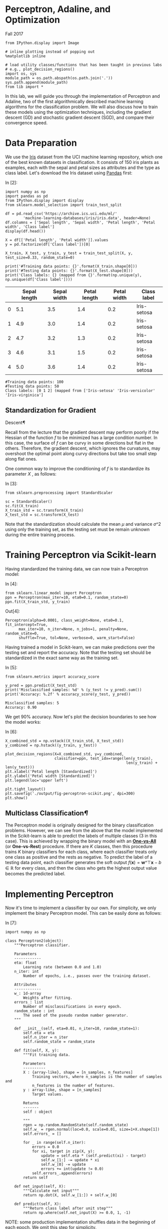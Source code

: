 * Perceptron, Adaline, and Optimization

Fall 2017


#+BEGIN_SRC ipython :tangle yes :session :exports code :async t :results raw drawer
    from IPython.display import Image

    # inline plotting instead of popping out
    %matplotlib inline

    # load utility classes/functions that has been taught in previous labs
    # e.g., plot_decision_regions()
    import os, sys
    module_path = os.path.abspath(os.path.join('.'))
    sys.path.append(module_path)
    from lib import *
#+END_SRC

In this lab, we will guide you through the implementation of Perceptron and
Adaline, two of the first algorithmically described machine learning algorithms
for the classification problem. We will also discuss how to train these models
using the optimization techniques, including the gradient descent (GD) and
stochastic gradient descent (SGD), and compare their convergence speed.

* Data Preparation
  :PROPERTIES:
  :CUSTOM_ID: Data-Preparation
  :END:

We use the [[https://archive.ics.uci.edu/ml/datasets/iris][Iris]] dataset from the UCI machine learning repository, which one of
the best known datasets in classification. It consists of 150 iris plants as
examples, each with the sepal and petal sizes as attributes and the type as
class label. Let's download the Iris dataset using [[http://pandas.pydata.org/][Pandas]] first:

In [2]:

#+BEGIN_SRC ipython :tangle yes :session :exports code :async t :results raw drawer
    import numpy as np
    import pandas as pd
    from IPython.display import display
    from sklearn.model_selection import train_test_split

    df = pd.read_csv('https://archive.ics.uci.edu/ml/'
            'machine-learning-databases/iris/iris.data', header=None)
    df.columns = ['Sepal length', 'Sepal width', 'Petal length', 'Petal width', 'Class label']
    display(df.head())

    X = df[['Petal length', 'Petal width']].values
    y = pd.factorize(df['Class label'])[0]

    X_train, X_test, y_train, y_test = train_test_split(X, y, test_size=0.33, random_state=0)

    print('#Training data points: {}'.format(X_train.shape[0]))
    print('#Testing data points: {}'.format(X_test.shape[0]))
    print('Class labels: {} (mapped from {}'.format(np.unique(y), np.unique(df['Class label'])))
#+END_SRC

|     | Sepal length   | Sepal width   | Petal length   | Petal width   | Class label   |
|-----+----------------+---------------+----------------+---------------+---------------|
| 0   | 5.1            | 3.5           | 1.4            | 0.2           | Iris-setosa   |
| 1   | 4.9            | 3.0           | 1.4            | 0.2           | Iris-setosa   |
| 2   | 4.7            | 3.2           | 1.3            | 0.2           | Iris-setosa   |
| 3   | 4.6            | 3.1           | 1.5            | 0.2           | Iris-setosa   |
| 4   | 5.0            | 3.6           | 1.4            | 0.2           | Iris-setosa   |

#+BEGIN_SRC ipython :tangle yes :session :exports code :async t :results raw drawer
    #Training data points: 100
    #Testing data points: 50
    Class labels: [0 1 2] (mapped from ['Iris-setosa' 'Iris-versicolor' 'Iris-virginica']
#+END_SRC

** Standardization for Gradient
Descent[[Standardization-for-Gradient-Descent][¶]]
   :PROPERTIES:
   :CUSTOM_ID: Standardization-for-Gradient-Descent
   :END:

Recall from the lecture that the gradient descent may perform poorly if
the Hessian of the function $f$ to be minimized has a large condition
number. In this case, the surface of $f$ can be curvy in some directions
but flat in the others. Therefore, the gradient descent, which ignores
the curvatures, may overshoot the optimal point along curvy directions
but take too small step along flat ones.

One common way to improve the conditioning of $f$ is to standardize its
parameter $X$ , as follows:

In [3]:

#+BEGIN_SRC ipython :tangle yes :session :exports code :async t :results raw drawer
    from sklearn.preprocessing import StandardScaler

    sc = StandardScaler()
    sc.fit(X_train)
    X_train_std = sc.transform(X_train)
    X_test_std = sc.transform(X_test)
#+END_SRC

Note that the standardization should calculate the mean $\mu$ and
variance $\sigma\^2$ using only the training set, as the testing set
must be remain unknown during the entire training process.

* Training Perceptron via Scikit-learn
  :PROPERTIES:
  :CUSTOM_ID: Training-Perceptron-via-Scikit-learn
  :END:

Having standardized the training data, we can now train a Perceptron
model:

In [4]:

#+BEGIN_SRC ipython :tangle yes :session :exports code :async t :results raw drawer
    from sklearn.linear_model import Perceptron
    ppn = Perceptron(max_iter=10, eta0=0.1, random_state=0)
    ppn.fit(X_train_std, y_train)
#+END_SRC

Out[4]:

#+BEGIN_SRC ipython :tangle yes :session :exports code :async t :results raw drawer
    Perceptron(alpha=0.0001, class_weight=None, eta0=0.1, fit_intercept=True,
          max_iter=10, n_iter=None, n_jobs=1, penalty=None, random_state=0,
          shuffle=True, tol=None, verbose=0, warm_start=False)
#+END_SRC

Having trained a model in Scikit-learn, we can make predictions over the
testing set and report the accuracy. Note that the testing set should be
standardized in the exact same way as the training set.

In [5]:

#+BEGIN_SRC ipython :tangle yes :session :exports code :async t :results raw drawer
    from sklearn.metrics import accuracy_score

    y_pred = ppn.predict(X_test_std)
    print('Misclassified samples: %d' % (y_test != y_pred).sum())
    print('Accuracy: %.2f' % accuracy_score(y_test, y_pred))
#+END_SRC

#+BEGIN_SRC ipython :tangle yes :session :exports code :async t :results raw drawer
    Misclassified samples: 5
    Accuracy: 0.90
#+END_SRC

We get 90% accuracy. Now let's plot the decision boundaries to see how
the model works:

In [6]:

#+BEGIN_SRC ipython :tangle yes :session :exports code :async t :results raw drawer
    X_combined_std = np.vstack((X_train_std, X_test_std))
    y_combined = np.hstack((y_train, y_test))

    plot_decision_regions(X=X_combined_std, y=y_combined,
                          classifier=ppn, test_idx=range(len(y_train),
                                                          len(y_train) + len(y_test)))
    plt.xlabel('Petal length [Standardized]')
    plt.ylabel('Petal width [Standardized]')
    plt.legend(loc='upper left')

    plt.tight_layout()
    plt.savefig('./output/fig-perceptron-scikit.png', dpi=300)
    plt.show()
#+END_SRC


** Multiclass Classification[[Multiclass-Classification][¶]]
   :PROPERTIES:
   :CUSTOM_ID: Multiclass-Classification
   :END:

The Perceptron model is originally designed for the binary
classification problems. However, we can see from the above that the
model implemented in the Scikit-learn is able to predict the labels of
multiple classes (3 in this case). This is achieved by wrapping the
binary model with an
*[[http://scikit-learn.org/stable/modules/multiclass.html#one-vs-the-rest][One-vs-All]]*
(or *One-vs-Rest*) procedure. If there are $K$ classes, then this
procedure trains $K$ binary classifiers for each class, where each
classifier treats only one class as positive and the rests as negative.
To predict the label of a testing data point, each classifier generates
the soft output $f(\boldsymbol{x}) =
\boldsymbol{w}\^{\top}\boldsymbol{x}-b\in{\mathbb{R}}$ for every class,
and then the class who gets the highest output value becomes the
predicted label.

* Implementing Perceptron
  :PROPERTIES:
  :CUSTOM_ID: Implementing-Perceptron
  :END:

Now it's time to implement a classifier by our own. For simplicity, we only
implement the binary Perceptron model. This can be easily done as follows:

In [7]:

#+BEGIN_SRC ipython :tangle yes :session :exports code :async t :results raw drawer
    import numpy as np

    class Perceptron2(object):
        """Perceptron classifier.
        
        Parameters
        ------------
        eta: float 
            Learning rate (between 0.0 and 1.0)
        n_iter: int
            Number of epochs, i.e., passes over the training dataset.
            
        Attributes
        ------------
        w_: 1d-array
            Weights after fitting.
        errors_: list
            Number of misclassifications in every epoch.
        random_state : int
            The seed of the pseudo random number generator.
        """
        
        def __init__(self, eta=0.01, n_iter=10, random_state=1):
            self.eta = eta
            self.n_iter = n_iter
            self.random_state = random_state
        
        def fit(self, X, y):
            """Fit training data.

            Parameters
            ----------
            X : {array-like}, shape = [n_samples, n_features]
                Training vectors, where n_samples is the number of samples and
                n_features is the number of features.
            y : array-like, shape = [n_samples]
                Target values.

            Returns
            -------
            self : object

            """
            rgen = np.random.RandomState(self.random_state)
            self.w_ = rgen.normal(loc=0.0, scale=0.01, size=1+X.shape[1])
            self.errors_ = []
            
            for _ in range(self.n_iter):
                errors = 0.0
                for xi, target in zip(X, y):
                    update = self.eta * (self.predict(xi) - target)
                    self.w_[1:] -= update * xi
                    self.w_[0] -= update
                    errors += int(update != 0.0)
                self.errors_.append(errors)
            return self
        
        def net_input(self, X):
            """Calculate net input"""
            return np.dot(X, self.w_[1:]) + self.w_[0]
        
        def predict(self, X):
            """Return class label after unit step"""
            return np.where(self.net_input(X) >= 0.0, 1, -1)
#+END_SRC

NOTE: some production implementation shuffles data in the beginning of
each epoch. We omit this step for simplicity.

To train our binary Perceptron model using the Iris dataset, we recreate
our training and testing sets so that they contain only binary labels:

In [8]:

#+BEGIN_SRC ipython :tangle yes :session :exports code :async t :results raw drawer
    from sklearn.model_selection import train_test_split
    from sklearn.preprocessing import StandardScaler

    # discard exmaples in the first class
    X = X[50:150]
    y = np.where(y[50:150] == 2, -1, y[50:150])

    X_train, X_test, y_train, y_test = train_test_split(
        X, y, test_size=0.1, random_state=1)

    sc = StandardScaler()
    sc.fit(X_train)
    X_train_std = sc.transform(X_train)
    X_test_std = sc.transform(X_test)

    print('#Training data points: %d' % X_train.shape[0])
    print('#Testing data points: %d' % X_test.shape[0])
    print('Class labels: %s' % np.unique(y))
#+END_SRC

#+BEGIN_SRC ipython :tangle yes :session :exports code :async t :results raw drawer
    #Training data points: 90
    #Testing data points: 10
    Class labels: [-1  1]
#+END_SRC

Let's train our model:

In [9]:

#+BEGIN_SRC ipython :tangle yes :session :exports code :async t :results raw drawer
    # training

    ppn2 = Perceptron2(eta=0.1, n_iter=20)

    ppn2.fit(X_train_std, y_train)

    # testing

    y_pred = ppn2.predict(X_test_std)
    print('Misclassified samples: %d' % (y_test != y_pred).sum())
    print('Accuracy: %.2f' % accuracy_score(y_test, y_pred))

    # plot descision boundary

    X_combined_std = np.vstack((X_train_std, X_test_std))
    y_combined = np.hstack((y_train, y_test))

    plot_decision_regions(X=X_combined_std, y=y_combined, 
                          classifier=ppn2, test_idx=range(len(y_train),
                                                          len(y_train) + len(y_test)))
    plt.xlabel('Petal length [Standardized]')
    plt.ylabel('Petal width [Standardized]')
    plt.legend(loc='upper left')
    plt.tight_layout()
    plt.savefig('./output/fig-perceptron2-boundary.png', dpi=300)
    plt.show()
#+END_SRC

#+BEGIN_SRC ipython :tangle yes :session :exports code :async t :results raw drawer
    Misclassified samples: 3
    Accuracy: 0.70
#+END_SRC


Our Perceptron model achieves 70% accuracy, which is not too good. This
is mainly because the training algorithm does not converge when the data
points are *not* linearly separable (by a hyperplane). We can track
convergence using the =errors_= attributes:

In [10]:

#+BEGIN_SRC ipython :tangle yes :session :exports code :async t :results raw drawer
    import matplotlib.pyplot as plt

    plt.plot(range(1, len(ppn2.errors_) + 1), ppn2.errors_, marker='o')
    plt.xlabel('Epochs')
    plt.ylabel('Number of updates')

    plt.tight_layout()
    plt.savefig('./output/fig-perceptron2_errors.png', dpi=300)
    plt.show()
#+END_SRC


As we can see, the weights never stop updating. To terminate the
training process, we have to set a maximum number of epochs.

* Implementing Adaline with GD
  :PROPERTIES:
  :CUSTOM_ID: Implementing-Adaline-with-GD
  :END:

The ADAptive LInear NEuron (Adaline) is similar to the Perceptron, except that
it defines a cost function based on the soft output and an optimization problem.
We can therefore leverage various optimization techniques to train Adaline in a
more theoretic grounded manner. Let's implement the Adaline using the batch
gradient descent (GD) algorithm:

In [11]:

#+BEGIN_SRC ipython :tangle yes :session :exports code :async t :results raw drawer
    class AdalineGD(object):
        """ADAptive LInear NEuron classifier.

        Parameters
        ------------
        eta : float
            Learning rate (between 0.0 and 1.0)
        n_iter : int
            Passes over the training dataset.
        random_state : int
            The seed of the pseudo random number generator.

        Attributes
        -----------
        w_ : 1d-array
            Weights after fitting.
        errors_ : list
            Number of misclassifications in every epoch.

        """
        def __init__(self, eta=0.01, n_iter=50, random_state=1):
            self.eta = eta
            self.n_iter = n_iter
            self.random_state = random_state

        def fit(self, X, y):
            """ Fit training data.

            Parameters
            ----------
            X : {array-like}, shape = [n_samples, n_features]
                Training vectors, where n_samples is the number of samples and
                n_features is the number of features.
            y : array-like, shape = [n_samples]
                Target values.

            Returns
            -------
            self : object

            """
            rgen = np.random.RandomState(self.random_state)
            self.w_ = rgen.normal(loc=0.0, scale=0.01, size=1 + X.shape[1])
            self.cost_ = []

            for i in range(self.n_iter):
                output = self.activation(X)
                errors = (y - output)
                self.w_[1:] += self.eta * X.T.dot(errors)
                self.w_[0] += self.eta * errors.sum()
                cost = (errors**2).sum() / 2.0
                self.cost_.append(cost)
            return self

        def net_input(self, X):
            """Calculate net input"""
            return np.dot(X, self.w_[1:]) + self.w_[0]

        def activation(self, X):
            """Compute linear activation"""
            return self.net_input(X)

        def predict(self, X):
            """Return class label after unit step"""
            return np.where(self.activation(X) >= 0.0, 1, -1)
#+END_SRC

NOTE: we could have implemented the shorthand version of $X$ and $w$ to
include the bias term. However, we single out the addition of the bias
term (=self.w_[0]=) for performance reason, as adding a vector of 1's to
the training array each time we want to make a prediction would be
inefficient.

As discussed in the lecture, a good learning rate $\eta$ is a key to the
optimal convergence. In practice, it often requires some experimentation
to find a good learning rate. Let's plot the cost against the number of
epochs for the two different learning rates:

In [12]:

#+BEGIN_SRC ipython :tangle yes :session :exports code :async t :results raw drawer
    fig, ax = plt.subplots(nrows=1, ncols=2, figsize=(8, 4))

    ada1 = AdalineGD(n_iter=20, eta=0.0001).fit(X_train_std, y_train)
    ax[0].plot(range(1, len(ada1.cost_) + 1), ada1.cost_, marker='o')
    ax[0].set_xlabel('Epochs')
    ax[0].set_ylabel('Sum-squared-error')
    ax[0].set_title('Adaline - Learning rate 0.0001')

    ada2 = AdalineGD(n_iter=20, eta=0.1).fit(X_train_std, y_train)
    ax[1].plot(range(1, len(ada2.cost_) + 1), np.log10(ada2.cost_), marker='o')
    ax[1].set_xlabel('Epochs')
    ax[1].set_ylabel('log(Sum-squared-error)')
    ax[1].set_title('Adaline - Learning rate 0.1')

    plt.tight_layout()
    plt.savefig('./output/fig-adaline-gd-overshoot.png', dpi=300)
    plt.show()
#+END_SRC


The left figure shows what could happen if we choose a too small
learning rate: although the cost decreases, the descent is too small
that the algorithm would require a *large number of epochs* to converge.
On the other hand, the right figure shows what could happen if we choose
a learning rate that is too large: instead of minimizing the cost
function, the error becomes larger in every epoch because we *overshoot*
the optimal point every time. This is illustrated below:

#+CAPTION: alt text
[[./fig-overshoot.png]]

With a properly chosen learning rate $\eta$ , the AdalineGD converges
and gives a better prediction accuracy (80%) as compared with the
Perceptron (70%):

In [13]:

#+BEGIN_SRC ipython :tangle yes :session :exports code :async t :results raw drawer
    ada = AdalineGD(n_iter=20, eta=0.01)
    ada.fit(X_train_std, y_train)

    # cost values

    plt.plot(range(1, len(ada.cost_) + 1), ada.cost_, marker='o')
    plt.xlabel('Epochs')
    plt.ylabel('Sum-squared-error')

    plt.tight_layout()
    plt.savefig('./output/fig-adalin-gd-cost.png', dpi=300)
    plt.show()

    # testing accuracy

    y_pred = ada.predict(X_test_std)
    print('Misclassified samples: %d' % (y_test != y_pred).sum())
    print('Accuracy: %.2f' % accuracy_score(y_test, y_pred))

    # plot decision boundary 

    plot_decision_regions(X_combined_std, y_combined, 
                          classifier=ada, test_idx=range(len(y_train),
                                                        len(y_train) + len(y_test)))
    plt.title('Adaline - Gradient Descent')
    plt.xlabel('Petal length [Standardized]')
    plt.ylabel('Petal width [Standardized]')
    plt.legend(loc='upper left')
    plt.tight_layout()
    plt.savefig('./output/fig-adaline-gd-boundary.png', dpi=300)
    plt.show()
#+END_SRC


#+BEGIN_SRC ipython :tangle yes :session :exports code :async t :results raw drawer
    Misclassified samples: 2
    Accuracy: 0.80
#+END_SRC


* Implementing Adaline with SGD
  :PROPERTIES:
  :CUSTOM_ID: Implementing-Adaline-with-SGD
  :END:

Running the (batch) gradient descent can be computationally costly when the
number of examples $N$ in a training dataset is large since we need to scan the
entire dataset every time to take one descent step. The stochastic gradient
descent (SGD) update the weights incrementally for each minibatch of size $M$,
$M \ll N$. SGD usually reaches convergence much faster because of the more
frequent weight updates. Since each gradient is calculated based on few training
examples, the point taken at each step may "wander" randomly and the cost value
may not always decrease. However, this may be considered as an advantage in that
it can escape shallow local minima when the cost function is not convex. To
prevent SGD from wandering around the optimal point, we often replace the
constant learning rate $\eta$ by an adaptive learning rate that decreases over
time. For example, we can let $$\eta=\frac{a}{t+b},$$ where $t$ is the iteration
number and $a$ and $b$ are constants. Furthermore, to hold the assumption that
each minibatch consists of "randomly sampled" points from the same data
generation distribution when we regard the cost function as an expectation, it
is important to feed SGD with data in a random order, which is why we shuffle
the training set for every epoch.

Let's implement the Adaline with SGD. For simplicity, we use a constant
learning rate and set $M = 1$:

In [14]:

#+BEGIN_SRC ipython :tangle yes :session :exports code :async t :results raw drawer
    from numpy.random import seed

    class AdalineSGD(object):
        """ADAptive LInear NEuron classifier.

        Parameters
        ------------
        eta : float
            Learning rate (between 0.0 and 1.0)
        n_iter : int
            Passes over the training dataset.

        Attributes
        -----------
        w_ : 1d-array
            Weights after fitting.
        errors_ : list
            Number of misclassifications in every epoch.
        shuffle : bool (default: True)
            Shuffles training data every epoch if True to prevent cycles.
        random_state : int
            Set random state for shuffling and initializing the weights.
            
        """
        def __init__(self, eta=0.01, n_iter=50, shuffle=True, random_state=1):
            self.eta = eta
            self.n_iter = n_iter
            self.w_initialized = False
            self.shuffle = shuffle
            if random_state:
                seed(random_state)
            
        def fit(self, X, y):
            """ Fit training data.

            Parameters
            ----------
            X : {array-like}, shape = [n_samples, n_features]
                Training vectors, where n_samples is the number of samples and
                n_features is the number of features.
            y : array-like, shape = [n_samples]
                Target values.

            Returns
            -------
            self : object

            """
            self._initialize_weights(X.shape[1])
            self.cost_ = []
            for i in range(self.n_iter):
                if self.shuffle:
                    X, y = self._shuffle(X, y)
                cost = []
                for xi, target in zip(X, y):
                    cost.append(self._update_weights(xi, target))
                avg_cost = sum(cost) / len(y)
                self.cost_.append(avg_cost)
            return self

        def _shuffle(self, X, y):
            """Shuffle training data"""
            r = np.random.permutation(len(y))
            return X[r], y[r]
        
        def _initialize_weights(self, m):
            """Randomly initialize weights"""
            self.w_ = np.random.normal(loc=0.0, scale=0.01, size=1 + m)
            self.w_initialized = True
            
        def _update_weights(self, xi, target):
            """Apply Adaline learning rule to update the weights"""
            output = self.activation(xi)
            error = (target - output)
            self.w_[1:] += self.eta * xi.dot(error)
            self.w_[0] += self.eta * error
            cost = 0.5 * error**2
            return cost
        
        def net_input(self, X):
            """Calculate net input"""
            return np.dot(X, self.w_[1:]) + self.w_[0]

        def activation(self, X):
            """Compute linear activation"""
            return self.net_input(X)

        def predict(self, X):
            """Return class label after unit step"""
            return np.where(self.activation(X) >= 0.0, 1, -1)

        def partial_fit(self, X, y):
            """Fit training data without reinitializing the weights"""
            if not self.w_initialized:
                self._initialize_weights(X.shape[1])
            if y.ravel().shape[0] > 1:
                for xi, target in zip(X, y):
                    self._update_weights(xi, target)
            else:
                self._update_weights(X, y)
            return self
#+END_SRC

We pass =random_state= to =np.random.seed= so it will be used for
shuffling and initializing the weights. If we modify the =activation()=
method so that it is identical to the =predict()= method, then this
class degenerates into the Perceptron with shuffling.

*NOTE*:

Although not shown in our implementation, setting a larger minibatch
size $M > 1$ is advantages on modern CPU architecture as we can replace
the for-loop over the training samples by *vectorized* operations, which
is usually improve the computational efficiency. Vectorization means
that an elemental arithmetic operation is automatically applied to all
elements in an array. By formulating our arithmetic operations as a
sequence of instructions on an array rather than performing a set of
operations for each element one at a time, we can make better use of our
modern CPU architectures with Single Instruction, Multiple Data (SIMD)
support. Furthermore, many scientific libraries like NumPy use highly
optimized linear algebra libraries, such as Basic Linear Algebra
Subprograms (BLAS) and Linear Algebra Package (LAPACK) that implement
vectorized operations in C or Fortran.

Let's see how Adaline performs with SGD:

In [15]:

#+BEGIN_SRC ipython :tangle yes :session :exports code :async t :results raw drawer
    adas = AdalineSGD(n_iter=20, eta=0.01, random_state=1)
    adas.fit(X_train_std, y_train)

    # cost values

    plt.plot(range(1, len(adas.cost_) + 1), adas.cost_, 
             marker='o', label='SGD')
    plt.plot(range(1, len(ada.cost_) + 1), np.array(ada.cost_) / len(y_train), 
             marker='x', linestyle='--', label='GD (normalized)')
    plt.xlabel('Epochs')
    plt.ylabel('Sum-squared-error')
    plt.legend(loc='upper right')

    plt.tight_layout()
    plt.savefig('./output/fig-adaline-sgd-cost.png', dpi=300)
    plt.show()

    # testing accuracy

    y_pred = adas.predict(X_test_std)
    print('Misclassified samples: %d' % (y_test != y_pred).sum())
    print('Accuracy: %.2f' % accuracy_score(y_test, y_pred))

    # plot decision boundary 

    plot_decision_regions(X_combined_std, y_combined, 
                          classifier=adas, test_idx=range(len(y_train),
                                                          len(y_train) + len(y_test)))
    plt.title('Adaline - Stochastic Gradient Descent')
    plt.xlabel('Petal length [Standardized]')
    plt.ylabel('Petal width [Standardized]')
    plt.legend(loc='upper left')
    plt.tight_layout()
    plt.savefig('./output/fig-adaline-sgd-boundary.png', dpi=300)
    plt.show()
#+END_SRC


#+BEGIN_SRC ipython :tangle yes :session :exports code :async t :results raw drawer
    Misclassified samples: 2
    Accuracy: 0.80
#+END_SRC


As we can see, the cost value goes down pretty quickly, and is only
sightly worse than the (normalized) cost value of the batch gradient
descent after 7 epochs.

Another advantage of stochastic gradient descent is that we can use it
for *online learning*. In online learning, a model is trained on-the-fly
as new training data arrives. This is especially useful if we are
accumulating large amounts of data over time. For example, customer data
in typical web applications. Using online learning, the system can
immediately adapt to changes without training from the scratch.
Furthermore, if storage space is an issue, we can discard the training
data after updating the model. In our implementation, we provide the
=partial_fit()= method for online learning.

* Assignment
  :PROPERTIES:
  :CUSTOM_ID: Assignment
  :END:

Use PCA (Pricipal Components Analysis) to reduce the dimension of data
points in *breast\_cancer* dataset to 2-dimension (we used in the Lab02
and Lab03). Then tune learning rate $\eta$ in Adaline classifier to
achieve the baseline performance and plot the costs against the number
of epochs using this learning rate.

*Note*:

Submit on iLMS with your code file =(Lab04-1_學號.ipynb or .py)= and
image file =(Lab04-1_學號.png)=

Your code file should contain:

1. Load breast\_cancer dataset.
2. Split training and testing data (test\_size = 30% of the whole
   dataset)
3. Extract 2 features using PCA.
4. Handcrafted Adaline classifier.
5. Tune learning rate $\eta$ to achieve the baseline performance.
   (accuracy=0.60).
6. Plot the costs against the number of epochs using this learning rate.

Your image file should contain:

1. Figure of the costs against the number of epochs using this learning
   rate.

In [16]:

#+BEGIN_SRC ipython :tangle yes :session :exports code :async t :results raw drawer
    import pandas as pd
    from sklearn.datasets import load_breast_cancer

    init_data = load_breast_cancer()
    (X, y) = load_breast_cancer(return_X_y=True)
    X = pd.DataFrame(data=X, columns=init_data['feature_names'])
    y = pd.DataFrame(data=y, columns=['label'])
#+END_SRC
